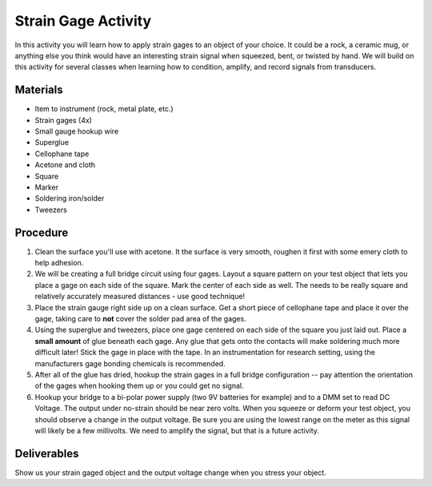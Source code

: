 .. _strain_gage_activity:

Strain Gage Activity
====================

In this activity you will learn how to apply strain gages to an
object of your choice. It could be a rock, a ceramic mug, or anything else you
think would have an interesting strain signal when squeezed, bent, or twisted
by hand. We will build on this activity for several classes when learning how
to condition, amplify, and record signals from transducers.

Materials
---------
* Item to instrument (rock, metal plate, etc.)
* Strain gages (4x)
* Small gauge hookup wire
* Superglue
* Cellophane tape
* Acetone and cloth
* Square
* Marker
* Soldering iron/solder
* Tweezers

Procedure
---------
1. Clean the surface you'll use with acetone. It the surface is very smooth,
   roughen it first with some emery cloth to help adhesion.

2. We will be creating a full bridge circuit using four gages. Layout a square
   pattern on your test object that lets you place a gage on each side of the
   square. Mark the center of each side as well. The needs to be really square
   and relatively accurately measured distances - use good technique!

3. Place the strain gauge right side up on a clean surface. Get a short piece
   of cellophane tape and place it over the gage, taking care to **not** cover
   the solder pad area of the gages.

4. Using the superglue and tweezers, place one gage centered on each side of
   the square you just laid out. Place a **small amount** of glue beneath each
   gage. Any glue that gets onto the contacts will make soldering much more
   difficult later! Stick the gage in place with the tape. In an instrumentation
   for research setting, using the manufacturers gage bonding chemicals is
   recommended.

5. After all of the glue has dried, hookup the strain gages in a full bridge
   configuration -- pay attention the orientation of the gages when hooking
   them up or you could get no signal.

6. Hookup your bridge to a bi-polar power supply (two 9V batteries for example)
   and to a DMM set to read DC Voltage. The output under no-strain should be
   near zero volts. When you squeeze or deform your test object, you should
   observe a change in the output voltage. Be sure you are using the lowest
   range on the meter as this signal will likely be a few millivolts. We need to
   amplify the signal, but that is a future activity.

Deliverables
------------
Show us your strain gaged object and the output voltage change when you stress
your object.
